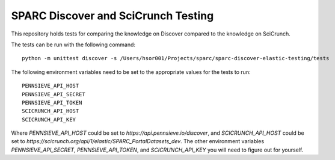 SPARC Discover and SciCrunch Testing
====================================

This repository holds tests for comparing the knowledge on Discover compared to the knowledge on SciCrunch.

The tests can be run with the following command::

 python -m unittest discover -s /Users/hsor001/Projects/sparc/sparc-discover-elastic-testing/tests

The following environment variables need to be set to the appropriate values for the tests to run::

 PENNSIEVE_API_HOST
 PENNSIEVE_API_SECRET
 PENNSIEVE_API_TOKEN
 SCICRUNCH_API_HOST
 SCICRUNCH_API_KEY

Where *PENNSIEVE_API_HOST* could be set to *https://api.pennsieve.io/discover*, and *SCICRUNCH_API_HOST* could be set to *https://scicrunch.org/api/1/elastic/SPARC_PortalDatasets_dev*.
The other environment variables *PENNSIEVE_API_SECRET*, *PENNSIEVE_API_TOKEN*, and *SCICRUNCH_API_KEY* you will need to figure out for yourself.
